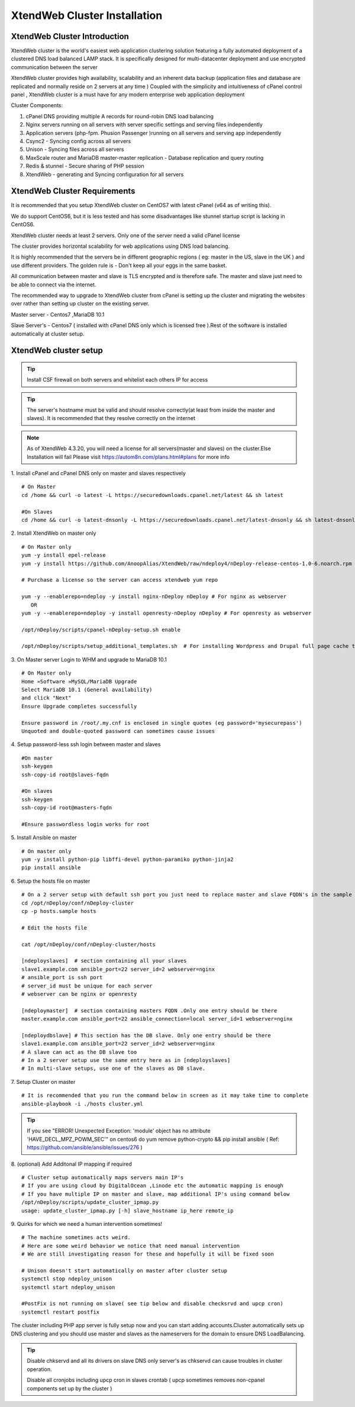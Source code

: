 XtendWeb Cluster Installation
=================================


XtendWeb Cluster Introduction
---------------------------------

XtendWeb cluster is the world's easiest web application clustering solution featuring a fully automated deployment of a clustered DNS load balanced LAMP stack.
It is specifically designed for multi-datacenter deployment and use encrypted communication between the server

XtendWeb cluster provides high availability, scalability and an inherent data backup (application files and database are replicated and normally reside on 2 servers at any time )
Coupled with the simplicity and intuitiveness of cPanel control panel , XtendWeb cluster is a must have for any modern enterprise web application deployment

Cluster Components:

1. cPanel DNS providing multiple A records for round-robin DNS load balancing
2. Nginx servers running on all servers with server specific settings and serving files independently
3. Application servers (php-fpm. Phusion Passenger )running on all servers and serving app independently
4. Csync2 - Syncing config across all servers
5. Unison - Syncing files across all servers
6. MaxScale router and MariaDB master-master replication - Database replication and query routing
7. Redis & stunnel - Secure sharing of PHP session
8. XtendWeb - generating and Syncing configuration for all servers


XtendWeb Cluster Requirements
--------------------------------

It is recommended that you setup XtendWeb cluster on CentOS7 with latest cPanel (v64 as of writing this).

We do support CentOS6, but it is less tested and has some disadvantages like stunnel startup script is lacking in CentOS6.

XtendWeb cluster needs at least 2 servers. Only one of the server need a valid cPanel license

The cluster provides horizontal scalability for web applications using DNS load balancing.

It is highly recommended that the servers be in different geographic regions ( eg: master in the US, slave in the UK ) and use different providers.
The golden rule is - Don't keep all your eggs in the same basket.

All communication between master and slave is TLS encrypted and is therefore safe.
The master and slave just need to be able to connect via the internet.

The recommended way to upgrade to XtendWeb cluster from cPanel is setting up the cluster and migrating the websites over rather than setting up cluster
on the existing server.

Master server - Centos7 ,MariaDB 10.1

Slave Server's - Centos7 ( installed with cPanel DNS only which is licensed free ).Rest of the software is installed automatically at cluster setup.



XtendWeb cluster setup
--------------------------

.. tip:: Install CSF firewall on both servers and whitelist each others IP for access

.. tip:: The server's hostname must be valid and should resolve correctly(at least from inside the master and slaves).
          It is recommended that they resolve correctly on the internet

.. note:: As of XtendWeb 4.3.20, you will need a license for all servers(master and slaves) on the cluster.Else Installation will fail
          Please visit https://autom8n.com/plans.html#plans for more info

1. Install cPanel and cPanel DNS only on master and slaves respectively
::

  # On Master
  cd /home && curl -o latest -L https://securedownloads.cpanel.net/latest && sh latest

  #On Slaves
  cd /home && curl -o latest-dnsonly -L https://securedownloads.cpanel.net/latest-dnsonly && sh latest-dnsonly


2. Install XtendWeb on master only
::

  # On Master only
  yum -y install epel-release
  yum -y install https://github.com/AnoopAlias/XtendWeb/raw/ndeploy4/nDeploy-release-centos-1.0-6.noarch.rpm

  # Purchase a license so the server can access xtendweb yum repo

  yum -y --enablerepo=ndeploy -y install nginx-nDeploy nDeploy # For nginx as webserver
     OR
  yum -y --enablerepo=ndeploy -y install openresty-nDeploy nDeploy # For openresty as webserver

  /opt/nDeploy/scripts/cpanel-nDeploy-setup.sh enable

  /opt/nDeploy/scripts/setup_additional_templates.sh  # For installing Wordpress and Drupal full page cache template





3. On Master server Login to WHM and upgrade to MariaDB 10.1
::

  # On Master only
  Home »Software »MySQL/MariaDB Upgrade
  Select MariaDB 10.1 (General availability)
  and click "Next"
  Ensure Upgrade completes successfully

  Ensure password in /root/.my.cnf is enclosed in single quotes (eg password='mysecurepass')
  Unquoted and double-quoted password can sometimes cause issues



4. Setup password-less ssh login between master and slaves
::

  #On master
  ssh-keygen
  ssh-copy-id root@slaves-fqdn

  #On slaves
  ssh-keygen
  ssh-copy-id root@masters-fqdn

  #Ensure passwordless login works for root


5. Install Ansible on master
::

  # On master only
  yum -y install python-pip libffi-devel python-paramiko python-jinja2
  pip install ansible


6. Setup the hosts file on master
::

  # On a 2 server setup with default ssh port you just need to replace master and slave FQDN's in the sample file
  cd /opt/nDeploy/conf/nDeploy-cluster
  cp -p hosts.sample hosts

  # Edit the hosts file

  cat /opt/nDeploy/conf/nDeploy-cluster/hosts

  [ndeployslaves]  # section containing all your slaves
  slave1.example.com ansible_port=22 server_id=2 webserver=nginx
  # ansible_port is ssh port
  # server_id must be unique for each server
  # webserver can be nginx or openresty

  [ndeploymaster]  # section containing masters FQDN .Only one entry should be there
  master.example.com ansible_port=22 ansible_connection=local server_id=1 webserver=nginx

  [ndeploydbslave] # This section has the DB slave. Only one entry should be there
  slave1.example.com ansible_port=22 server_id=2 webserver=nginx
  # A slave can act as the DB slave too
  # In a 2 server setup use the same entry here as in [ndeployslaves]
  # In multi-slave setups, use one of the slaves as DB slave.


7. Setup Cluster on master
::

  # It is recommended that you run the command below in screen as it may take time to complete
  ansible-playbook -i ./hosts cluster.yml


.. tip:: If you see "ERROR! Unexpected Exception: 'module' object has no attribute 'HAVE_DECL_MPZ_POWM_SEC'" on centos6 do
         yum remove python-crypto && pip install ansible ( Ref: https://github.com/ansible/ansible/issues/276 )



8. (optional) Add Additonal IP mapping if required
::

  # Cluster setup automatically maps servers main IP's
  # If you are using cloud by DigitalOcean ,Linode etc the automatic mapping is enough
  # If you have multiple IP on master and slave, map additional IP's using command below
  /opt/nDeploy/scripts/update_cluster_ipmap.py
  usage: update_cluster_ipmap.py [-h] slave_hostname ip_here remote_ip


9. Quirks for which we need a human intervention sometimes!
::

  # The machine sometimes acts weird.
  # Here are some weird behavior we notice that need manual intervention
  # We are still investigating reason for these and hopefully it will be fixed soon

  # Unison doesn't start automatically on master after cluster setup
  systemctl stop ndeploy_unison
  systemctl start ndeploy_unison

  #PostFix is not running on slave( see tip below and disable checksrvd and upcp cron)
  systemctl restart postfix


The cluster including PHP app server is fully setup now and you can start adding accounts.Cluster automatically sets up DNS clustering
and you should use master and slaves as the nameservers for the domain to ensure DNS LoadBalancing.


.. tip:: Disable chkservd and all its drivers on slave DNS only server's as chkservd can cause troubles in cluster operation.

         Disable all cronjobs including upcp cron in slaves crontab ( upcp sometimes removes non-cpanel components set up by the cluster )
